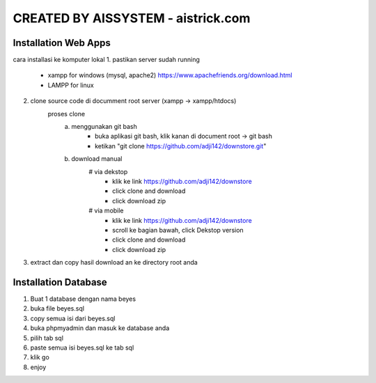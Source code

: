 ###################
CREATED BY AISSYSTEM - aistrick.com
###################

*********************
Installation Web Apps
*********************

cara installasi ke komputer lokal
1. pastikan server sudah running
	- xampp for windows (mysql, apache2) https://www.apachefriends.org/download.html
	- LAMPP for linux
2. clone source code di documment root server (xampp -> xampp/htdocs)
	proses clone
		a. menggunakan git bash
			- buka aplikasi git bash, klik kanan di document root -> git bash
			- ketikan "git clone https://github.com/adji142/downstore.git"
		b. download manual
			# via dekstop
				- klik ke link https://github.com/adji142/downstore
				- click clone and download
				- click download zip
			# via mobile
				- klik ke link https://github.com/adji142/downstore
				- scroll ke bagian bawah, click Dekstop version
				- click clone and download
				- click download zip
3. extract dan copy hasil download an ke directory root anda

*********************
Installation Database
*********************

1. Buat 1 database dengan nama beyes
2. buka file beyes.sql
3. copy semua isi dari beyes.sql
4. buka phpmyadmin dan masuk ke database anda
5. pilih tab sql
6. paste semua isi beyes.sql ke tab sql
7. klik go
8. enjoy